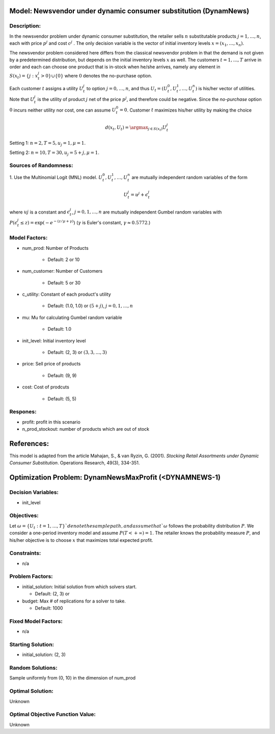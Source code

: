 Model: Newsvendor under dynamic consumer substitution (DynamNews)
==========================================

Description:
------------
In the newsvendor problem under dynamic consumer substitution, the retailer sells :math:`n` substitutable
products :math:`j = 1, \ldots, n`, each with price :math:`p^j` and cost :math:`c^j` . The only decision variable is the vector of initial
inventory levels :math:`x = (x_1, \ldots, x_n)`.

The newsvendor problem considered here differs from the classical newsvendor problem in that the 
demand is not given by a predetermined distribution, but depends on the initial inventory levels :math:`x` as
well. The customers :math:`t = 1, \ldots, T` arrive in order and each can choose one product that is in-stock when
he/she arrives, namely any element in :math:`S(x_t) = \{j : x^j_t > 0\} \cup \{0\}` where :math:`0` denotes the no-purchase
option.

Each customer :math:`t` assigns a utility :math:`U^j_t` to option :math:`j = 0, \ldots, n`, and thus :math:`U_t = (U^0_t, U^1_t, \ldots, U^n_t)` is his/her
vector of utilities. Note that :math:`U^j_t` is the utility of product :math:`j` net of the price :math:`p^j`, and therefore could be 
negative. Since the *no-purchase* option :math:`0` incurs neither utility nor cost, one can assume :math:`U^0_t = 0`.
Customer :math:`t` maximizes his/her utility by making the choice

.. math::
  d(x_t,U_t) = \argmax_{j\in S(x_t)} U^j_t

Setting 1: :math:`n = 2, T = 5, u_j = 1, \mu = 1`.

Setting 2: :math:`n = 10, T = 30, u_j = 5 + j, \mu = 1`.

Sources of Randomness:
----------------------
1. Use the Multinomial Logit (MNL) model. :math:`U^0_t, U^1_t, \ldots, U^n_t` are mutually independent random variables
of the form

.. math::
  U^j_t = u^j + \epsilon^j_t

where :math:`uj` is a constant and :math:`\epsilon^j_t`, :math:`j = 0, 1, \ldots, n` are mutually independent Gumbel random variables with
:math:`P(\epsilon^j_t \leq z) = \exp(-e^{-(z/\mu+\gamma)})` (:math:`\gamma` is Euler's constant,  :math:`\gamma \approx 0.5772`.)


Model Factors:
--------------
* num_prod: Number of Products

    * Default: 2 or 10

* num_customer: Number of Customers

    * Default: 5 or 30

* c_utility: Constant of each product's utility

    * Default: (1.0, 1.0) or :math:`(5 + j)`, :math:`j = 0, 1, \ldots, n`
  
* mu: Mu for calculating Gumbel random variable

    * Default: 1.0
  
* init_level: Initial inventory level

    * Default: (2, 3) or :math:`(3, 3, \ldots, 3)`

* price: Sell price of products

    * Default: (9, 9)
  
* cost: Cost of prodcuts

    * Default: (5, 5)

Respones:
---------
* profit: profit in this scenario

* n_prod_stockout: number of products which are out of stock


References:
===========
This model is adapted from the article Mahajan, S., & van Ryzin, G. (2001). *Stocking Retail Assortments under Dynamic Consumer Substitution*. Operations Research, 49(3), 334-351.


Optimization Problem: DynamNewsMaxProfit (<DYNAMNEWS-1)
========================================================

Decision Variables:
-------------------
* init_level

Objectives:
-----------
Let :math:`\omega = \{U_t : t = 1, \ldots, T\}`denote the sample path, and assume that `\omega` follows the probability distribution :math:`P`. We consider a one-period inventory model and assume :math:`P(T < +\infty) = 1`.
The retailer knows the probability measure :math:`P`, and his/her objective is to choose :math:`x` that maximizes total expected profit.

Constraints:
------------
* n/a

Problem Factors:
----------------
* initial_solution: Initial solution from which solvers start.

  * Default: (2, 3) or 
  
* budget: Max # of replications for a solver to take.

  * Default: 1000

Fixed Model Factors:
--------------------
* n/a

Starting Solution: 
------------------
* initial_solution: (2, 3)

Random Solutions: 
------------------
Sample uniformly from (0, 10) in the dimension of num_prod

Optimal Solution:
-----------------
Unknown

Optimal Objective Function Value:
---------------------------------
Unknown
